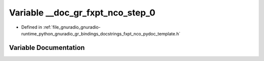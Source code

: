 .. _exhale_variable_fxpt__nco__pydoc__template_8h_1a8cfb290f91d011db35e601e19c5e0ee9:

Variable __doc_gr_fxpt_nco_step_0
=================================

- Defined in :ref:`file_gnuradio_gnuradio-runtime_python_gnuradio_gr_bindings_docstrings_fxpt_nco_pydoc_template.h`


Variable Documentation
----------------------


.. doxygenvariable:: __doc_gr_fxpt_nco_step_0
   :project: gnuradio